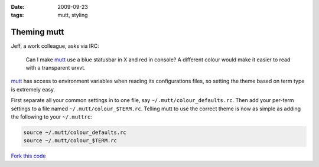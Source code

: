 :date: 2009-09-23
:tags: mutt, styling

Theming mutt
============

Jeff, a work colleague, asks via IRC:

    Can I make mutt_ use a blue statusbar in X and red in console? A different
    colour would make it easier to read with a transparent urxvt.

mutt_ has access to environment variables when reading its configurations files,
so setting the theme based on term type is extremely easy.

First separate all your common settings in to one file, say
``~/.mutt/colour_defaults.rc``.  Then add your per-term settings to a file named
``~/.mutt/colour_$TERM.rc``.  Telling mutt to use the correct theme is now as
simple as adding the following to your ``~/.muttrc``:

.. code-block:: sh

    source ~/.mutt/colour_defaults.rc
    source ~/.mutt/colour_$TERM.rc

`Fork this code <http://gist.github.com/198012>`__

.. _mutt: http://www.mutt.org/
